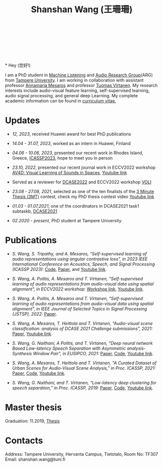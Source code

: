 #+HTML_HEAD: <link rel="stylesheet" type="text/css" href="imagine_dark.css" />
#+OPTIONS: toc:nil num:nil html-style:nil
#+HTML_HEAD: <base target="_blank">
#+TITLE: Shanshan Wang (王珊珊)
#+OPTIONS: toc:nil
#+OPTIONS: num:nil

#+html: <p align="center">&emsp;&emsp;<a href="https://scholar.google.com/citations?user=K8aK11cAAAAJ&hl=en"><img src="google_scholar.png" width=30" height="50"></a>&nbsp;&nbsp; &nbsp; &nbsp; <a href="https://github.com/shanwangshan"><img src="github.png" width=30" height="50"></a>&nbsp;&nbsp; &nbsp; &nbsp; <a href="https://www.linkedin.com/in/wangshanshan/"><img src="linkedin.png" width=30" height="50"></a></p

#+attr_html: :width 180px
#+ATTR_HTML: :style float:left;margin:-40px 10px 10px 10px;
#+ATTR_HTML::alt image
[[file:my_big.JPG][file:my.JPG]]
\\
\\
\\
\\
* Hey (您好!)

I am a PhD student in [[https://research.tuni.fi/machinelistening/][Machine Listening]] and [[https://webpages.tuni.fi/arg/][Audio Research Group]](ARG)
from [[https://www.tuni.fi/en][Tampere University]]. I am working in collaboration with assistant
professor [[http://www.cs.tut.fi/~mesaros/index][Annamaria Mesaros]] and professor [[https://homepages.tuni.fi/tuomas.virtanen/][Tuomas Virtanen]]. My research
interests include audio-visual feature learning, self-supervised
learning, audio signal processing, and general deep Learning. My
complete academic information can be found in [[https://drive.google.com/file/d/10ngKZmPPqbgQLynZbFd0n3aSuhEHTaWB/view][curriculum vitae.]]\\

# During my master studies, I worked on speech separation in collaboration with Eriksholm Research Center, Oticon hearing-aids manufacturer on kuuloapu projects. I am open for all kinds of possible collaboration.

* Updates

 - /12, 2023/, received Huawei award for best PhD publications


 - /14.04 - 31.07, 2023/, worked as an intern in Huawei, Finland


 - /04.06 - 10.06, 2023/, presented our recent work in Rhodes Island,
   Greece, [[https://2023.ieeeicassp.org/][ICASSP2023]], hope to meet you in person


 - /23.10, 2022/, presented our recent journal work in ECCV2022
   workshop [[https://av4d.org/][AV4D: Visual Learning of Sounds in Spaces]], [[https://www.youtube.com/watch?v=pdRIznwovfs&ab_channel=ChanganChen][Youtube link]]


 - Served as a reviewer for [[https://dcase.community/challenge2022/index][DCASE2022]] and ECCV2022 workshop [[https://geometry.stanford.edu/voli/][VOLI]]


 - /23.08 - 27.08, 2021/, selected as one of the ten finalists of the
   [[https://eusipco2021.org/3-minute-thesis/][3 Minute Thesis (3MT)]] contest, check my PhD thesis contest video
   [[https://www.youtube.com/watch?v=GDbbfBA62t4&t=13s&ab_channel=ShanshanWang][Youtube link]]


 - /01.03 - 01.07,2021/, one of the coordinators in DCASE2021 task1
   subtaskb, [[http://dcase.community/challenge2021/task-acoustic-scene-classification][DCASE2021]]


 - /02.2020 - present/, PhD student at Tampere University

* Publications


 - /S. Wang, S. Tripathy, and A. Mesaros, "Self-supervised learning of/
   /audio representations using angular contrastive loss",/
   /in 2023 IEEE International Conference on Acoustics, Speech, and Signal
   Processing (ICASSP 2023):/ [[https://github.com/shanwangshan/Self_supervised_ACL][Code]],
   [[https://arxiv.org/abs/2211.05442][Paper]], and [[https://www.youtube.com/watch?v=78gdVod2gro&ab_channel=ShanshanWang][Youtube link]].


 - /S. Wang, A. Politis, A. Mesaros and T. Virtanen, "Self-supervised/
   /learning of audio representations from audio-visual data using
   spatial alignment", in ECCV2022 workshop:/ [[https://av4d.org/][Workshop link]], [[https://www.youtube.com/watch?v=pdRIznwovfs&ab_channel=ChanganChen][Youtube link]].


 - /S. Wang, A. Politis, A. Mesaros and T. Virtanen, "Self-supervised/
   /learning of audio representations from audio-visual data using/
   /spatial alignment", in IEEE Journal of Selected Topics in Signal
   Processing (JSTSP), 2022:/ [[https://arxiv.org/abs/2206.00970][Paper]].


 - /S. Wang, A. Mesaros, T. Heittola and T. Virtanen, "Audio-visual/
   /scene classification: analysis of DCASE 2021 Challenge
   submissions", 2021:/ [[https://arxiv.org/abs/2105.13675][Paper]], [[https://www.youtube.com/watch?v=NAJErjrghhE][Youtube link]].


 - /S. Wang, G. Naithani, A Politis, and T. Virtanen, "Deep neural/
   /network Based Low-latency Speech Separation with Asymmetric
   analysis-Synthesis Window Pair", in EUSIPCO, 2021:/ [[https://arxiv.org/abs/2106.11794][Paper]], [[https://github.com/shanwangshan/asymmetric_window][Code]], [[https://youtu.be/ey_oPEN7L20][Youtube link]].


 - /S. Wang, A. Mesaros, T. Heittola and T. Virtanen, "A Curated Dataset of Urban Scenes for Audio-Visual Scene Analysis," in Proc. ICASSP, 2021:/ [[https://arxiv.org/abs/2011.00030][Paper]], [[https://github.com/shanwangshan/TAU-urban-audio-visual-scenes][Code]], [[https://www.youtube.com/watch?v=89EwgWGXkCs&t=61s&ab_channel=ShanshanWang][Youtube link]].


 - /S. Wang, G. Naithani, and T. Virtanen, “Low-latency deep
   clustering for speech separation,” in Proc. ICASSP, 2019:/ [[https://ieeexplore.ieee.org/stamp/stamp.jsp?arnumber=8683437][Paper]], [[https://github.com/shanwangshan/Low-latency_deep_clustering_for_speech_separation][Code]], [[https://www.youtube.com/watch?v=3tGHxScf6As&t=1s&ab_channel=ShanshanWang][Youtube link]].


* Master thesis

  Graduation: 11.2019, [[https://core.ac.uk/download/pdf/280342574.pdf][Thesis]]

* Contacts

Address: Tampere University, Hervanta Campus, Tietotalo, Room No: TF307\\
Email: shanshan.wang@tuni.fi\\
